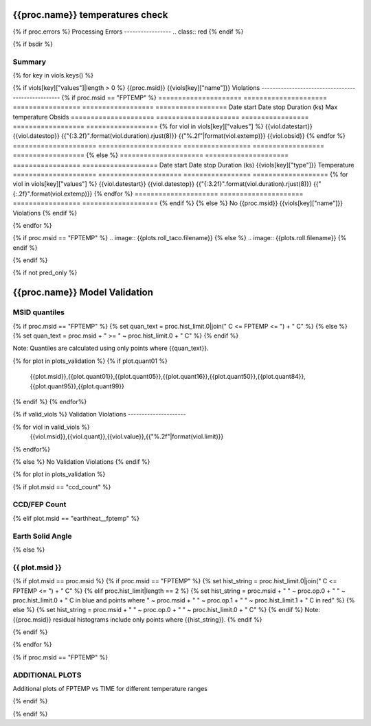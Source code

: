 ================================
{{proc.name}} temperatures check
================================
.. role:: red

{% if proc.errors %}
Processing Errors
-----------------
.. class:: red
{% endif %}

{% if bsdir %}

Summary
--------         
.. class:: borderless

=====================  =============================================
Date start             {{proc.datestart}}
Date stop              {{proc.datestop}}
Model status           {%if any_viols %}:red:`NOT OK`{% else %}OK{% endif%}
{% if bsdir %}
Load directory         {{bsdir}}
{% endif %}
Run time               {{proc.run_time}} by {{proc.run_user}}
Run log                `<run.dat>`_
Temperatures           `<temperatures.dat>`_
{% if proc.msid == "FPTEMP" %}
Earth Solid Angles     `<earth_solid_angles.dat>`_
{% endif %}
States                 `<states.dat>`_
=====================  =============================================

{% for key in viols.keys() %}

{% if viols[key]["values"]|length > 0 %}
{{proc.msid}} {{viols[key]["name"]}} Violations
---------------------------------------------------
{% if proc.msid == "FPTEMP" %}
=====================  =====================  =================  ==================  ==================
Date start             Date stop              Duration (ks)      Max temperature     Obsids
=====================  =====================  =================  ==================  ==================
{% for viol in viols[key]["values"] %}
{{viol.datestart}}  {{viol.datestop}}  {{"{:3.2f}".format(viol.duration).rjust(8)}}            {{"%.2f"|format(viol.extemp)}}             {{viol.obsid}}
{% endfor %}
=====================  =====================  =================  ==================  ==================
{% else %}
=====================  =====================  =================  ===================
Date start             Date stop              Duration (ks)      {{viols[key]["type"]}} Temperature
=====================  =====================  =================  ===================
{% for viol in viols[key]["values"] %}
{{viol.datestart}}  {{viol.datestop}}  {{"{:3.2f}".format(viol.duration).rjust(8)}}           {{"{:.2f}".format(viol.extemp)}}
{% endfor %}
=====================  =====================  =================  ===================
{% endif %}
{% else %}
No {{proc.msid}} {{viols[key]["name"]}} Violations
{% endif %}

{% endfor %}

.. image:: {{plots.default.filename}}
.. image:: {{plots.pow_sim.filename}}
{% if proc.msid == "FPTEMP" %}
.. image:: {{plots.roll_taco.filename}}
{% else %}
.. image:: {{plots.roll.filename}}
{% endif %}

{% endif %}

{% if not pred_only %}

==============================
{{proc.name}} Model Validation
==============================

MSID quantiles
---------------

{% if proc.msid == "FPTEMP" %}
{% set quan_text = proc.hist_limit.0|join(" C <= FPTEMP <= ") + " C" %}
{% else %}
{% set quan_text = proc.msid + " >= " ~ proc.hist_limit.0 + " C" %}
{% endif %}

Note: Quantiles are calculated using only points where {{quan_text}}.

.. csv-table:: 
   :header: "MSID", "1%", "5%", "16%", "50%", "84%", "95%", "99%"
   :widths: 15, 10, 10, 10, 10, 10, 10, 10

{% for plot in plots_validation %}
{% if plot.quant01 %}
   {{plot.msid}},{{plot.quant01}},{{plot.quant05}},{{plot.quant16}},{{plot.quant50}},{{plot.quant84}},{{plot.quant95}},{{plot.quant99}}
{% endif %}
{% endfor%}

{% if valid_viols %}
Validation Violations
---------------------

.. csv-table:: 
   :header: "MSID", "Quantile", "Value", "Limit"
   :widths: 15, 10, 10, 10

{% for viol in valid_viols %}
   {{viol.msid}},{{viol.quant}},{{viol.value}},{{"%.2f"|format(viol.limit)}}
{% endfor%}

{% else %}
No Validation Violations
{% endif %}


{% for plot in plots_validation %}

{% if plot.msid == "ccd_count" %}

CCD/FEP Count
-------------

.. image:: {{plot.lines.filename}}

{% elif plot.msid == "earthheat__fptemp" %}

Earth Solid Angle
-----------------

.. image:: {{plot.lines.filename}}

{% else %}

{{ plot.msid }}
-----------------------

{% if plot.msid == proc.msid %}
{% if proc.msid == "FPTEMP" %}
{% set hist_string = proc.hist_limit.0|join(" C <= FPTEMP <= ") + " C" %}
{% elif proc.hist_limit|length == 2 %}
{% set hist_string = proc.msid + " " ~ proc.op.0 + " " ~ proc.hist_limit.0 + " C in blue and points where " ~ proc.msid + " " ~ proc.op.1 + " " ~ proc.hist_limit.1 + " C in red" %}
{% else %}
{% set hist_string = proc.msid + " " ~ proc.op.0 + " " ~ proc.hist_limit.0 + " C" %}
{% endif %}
Note: {{proc.msid}} residual histograms include only points where {{hist_string}}.
{% endif %}

.. image:: {{plot.lines.filename}}
.. image:: {{plot.hist.filename}}

{% endif %}

{% endfor %}

{% if proc.msid == "FPTEMP" %}

ADDITIONAL PLOTS
-----------------------

Additional plots of FPTEMP vs TIME for different temperature ranges

.. image:: fptempM120toM119.png
.. image:: fptempM120toM90.png

{% endif %}

{% endif %}
